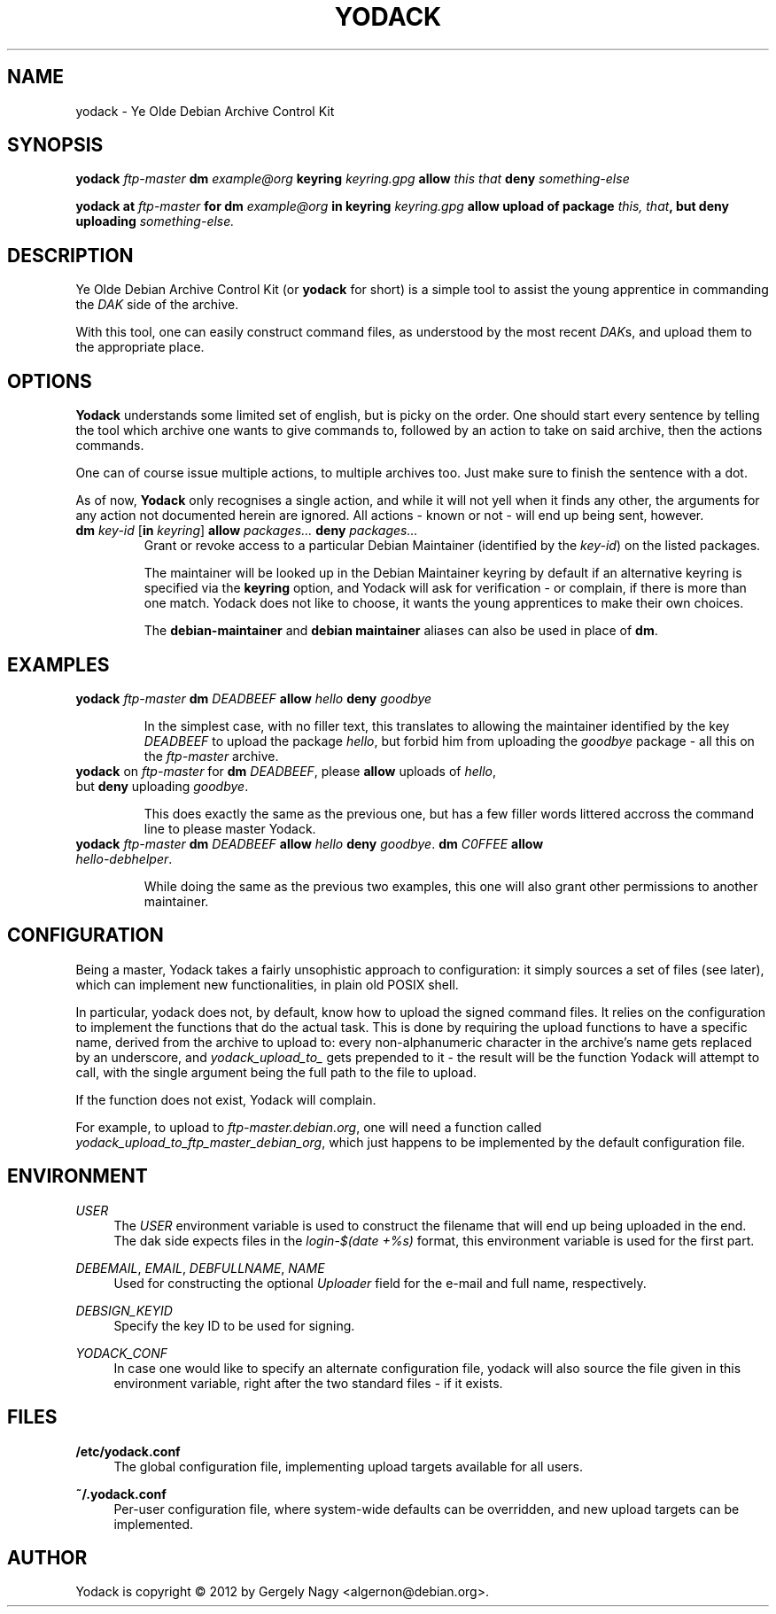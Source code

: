 .TH "YODACK" "1" "2012-10-04" "yodack" "Ye Olde Debian Archive Control Kit Manual"
.ad l
.nh
.SH "NAME"
yodack \- Ye Olde Debian Archive Control Kit
.SH "SYNOPSIS"
.BI "yodack " ftp\-master " dm " example@org " keyring " keyring.gpg " allow " "this that" " deny " something\-else

.BI "yodack at " ftp\-master " for dm " example@org " in keyring " keyring.gpg " allow upload of package " "this, that" ", but deny uploading " something\-else.

.SH "DESCRIPTION"
Ye Olde Debian Archive Control Kit (or \fByodack\fR for short) is a
simple tool to assist the young apprentice in commanding the \fIDAK\fR
side of the archive.

With this tool, one can easily construct command files, as understood
by the most recent \fIDAK\fRs, and upload them to the appropriate
place.

.SH "OPTIONS"

\fBYodack\fR understands some limited set of english, but is picky on
the order. One should start every sentence by telling the tool which
archive one wants to give commands to, followed by an action to take
on said archive, then the actions commands.

One can of course issue multiple actions, to multiple archives
too. Just make sure to finish the sentence with a dot.

As of now, \fBYodack\fR only recognises a single action, and while it
will not yell when it finds any other, the arguments for any action
not documented herein are ignored. All actions \- known or not \- will
end up being sent, however.

.IP "\fBdm\fR \fIkey\-id\fR [\fBin\fR \fIkeyring\fR] \fBallow\fR \fIpackages...\fR \fBdeny\fR \fIpackages...\fR"
Grant or revoke access to a particular Debian Maintainer (identified
by the \fIkey\-id\fR) on the listed packages.

The maintainer will be looked up in the Debian Maintainer keyring by default
if an alternative keyring is specified via the \fBkeyring\fR option, and
Yodack will ask for verification - or complain, if there is more than
one match. Yodack does not like to choose, it wants the young
apprentices to make their own choices.

The \fBdebian\-maintainer\fR and \fBdebian maintainer\fR aliases can
also be used in place of \fBdm\fR.

.SH "EXAMPLES"

.IP "\fByodack\fR \fIftp\-master\fR \fBdm\fR \fIDEADBEEF\fR \fBallow\fR \fIhello\fR \fBdeny\fR \fIgoodbye\fR"

In the simplest case, with no filler text, this translates to allowing
the maintainer identified by the key \fIDEADBEEF\fR to upload the
package \fIhello\fR, but forbid him from uploading the \fIgoodbye\fR
package \- all this on the \fIftp\-master\fR archive.

.IP "\fByodack\fR on \fIftp\-master\fR for \fBdm\fR \fIDEADBEEF\fR, please \fBallow\fR uploads of \fIhello\fR, but \fBdeny\fR uploading \fIgoodbye\fR."

This does exactly the same as the previous one, but has a few filler
words littered accross the command line to please master Yodack.

.IP "\fByodack\fR \fIftp\-master\fR \fBdm\fR \fIDEADBEEF\fR \fBallow\fR \fIhello\fR \fBdeny\fR \fIgoodbye\fR. \fBdm\fR \fIC0FFEE\fR \fBallow\fR \fIhello\-debhelper\fR."

While doing the same as the previous two examples, this one will also
grant other permissions to another maintainer.

.SH "CONFIGURATION"

Being a master, Yodack takes a fairly unsophistic approach to
configuration: it simply sources a set of files (see later), which can
implement new functionalities, in plain old POSIX shell.

In particular, yodack does not, by default, know how to upload the
signed command files. It relies on the configuration to implement the
functions that do the actual task. This is done by requiring the
upload functions to have a specific name, derived from the archive to
upload to: every non-alphanumeric character in the archive's name gets
replaced by an underscore, and \fIyodack_upload_to_\fR gets prepended
to it \- the result will be the function Yodack will attempt to call,
with the single argument being the full path to the file to upload.

If the function does not exist, Yodack will complain.

For example, to upload to \fIftp\-master.debian.org\fR, one will need
a function called \fIyodack_upload_to_ftp_master_debian_org\fR, which
just happens to be implemented by the default configuration file.

.SH "ENVIRONMENT"

.PP
\fIUSER\fR
.RS 4
The \fIUSER\fR environment variable is used to construct the filename
that will end up being uploaded in the end. The dak side expects files
in the \fIlogin\fR\-\fI$(date +%s)\fR format, this environment
variable is used for the first part.
.RE

.PP
\fIDEBEMAIL\fR, \fIEMAIL\fR, \fIDEBFULLNAME\fR, \fINAME\fR
.RS 4
Used for constructing the optional \fIUploader\fR field for the
e\-mail and full name, respectively.
.RE

.PP
\fIDEBSIGN_KEYID\fR
.RS 4
Specify the key ID to be used for signing.
.RE

.PP
\fIYODACK_CONF\fR
.RS 4
In case one would like to specify an alternate configuration file,
yodack will also source the file given in this environment variable,
right after the two standard files \- if it exists.
.RE

.SH "FILES"

.PP
\fB/etc/yodack.conf\fR
.RS 4
The global configuration file, implementing upload targets available
for all users.
.RE

.PP
\fB~/.yodack.conf\fR
.RS 4
Per-user configuration file, where system-wide defaults can be
overridden, and new upload targets can be implemented.
.RE

.SH "AUTHOR"
Yodack is copyright \(co 2012 by Gergely Nagy <algernon@debian.org>.
